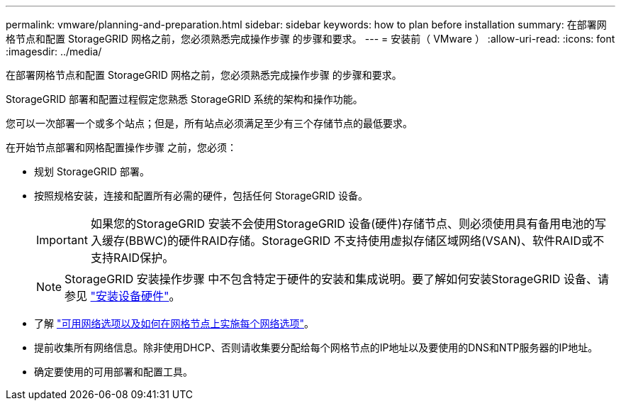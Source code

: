 ---
permalink: vmware/planning-and-preparation.html 
sidebar: sidebar 
keywords: how to plan before installation 
summary: 在部署网格节点和配置 StorageGRID 网格之前，您必须熟悉完成操作步骤 的步骤和要求。 
---
= 安装前（ VMware ）
:allow-uri-read: 
:icons: font
:imagesdir: ../media/


[role="lead"]
在部署网格节点和配置 StorageGRID 网格之前，您必须熟悉完成操作步骤 的步骤和要求。

StorageGRID 部署和配置过程假定您熟悉 StorageGRID 系统的架构和操作功能。

您可以一次部署一个或多个站点；但是，所有站点必须满足至少有三个存储节点的最低要求。

在开始节点部署和网格配置操作步骤 之前，您必须：

* 规划 StorageGRID 部署。
* 按照规格安装，连接和配置所有必需的硬件，包括任何 StorageGRID 设备。
+

IMPORTANT: 如果您的StorageGRID 安装不会使用StorageGRID 设备(硬件)存储节点、则必须使用具有备用电池的写入缓存(BBWC)的硬件RAID存储。StorageGRID 不支持使用虚拟存储区域网络(VSAN)、软件RAID或不支持RAID保护。

+

NOTE: StorageGRID 安装操作步骤 中不包含特定于硬件的安装和集成说明。要了解如何安装StorageGRID 设备、请参见 link:../installconfig/index.html["安装设备硬件"]。

* 了解 link:../network/index.html["可用网络选项以及如何在网格节点上实施每个网络选项"]。
* 提前收集所有网络信息。除非使用DHCP、否则请收集要分配给每个网格节点的IP地址以及要使用的DNS和NTP服务器的IP地址。
* 确定要使用的可用部署和配置工具。

